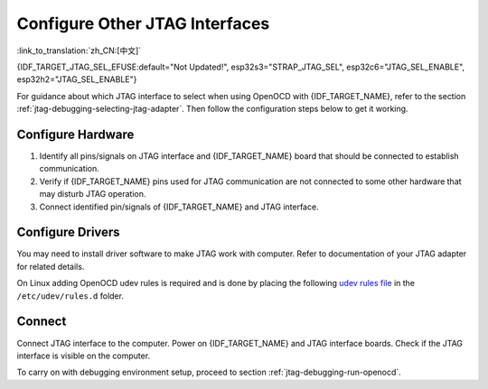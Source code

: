 Configure Other JTAG Interfaces
===============================
:link_to_translation:`zh_CN:[中文]`

{IDF_TARGET_JTAG_SEL_EFUSE:default="Not Updated!", esp32s3="STRAP_JTAG_SEL", esp32c6="JTAG_SEL_ENABLE", esp32h2="JTAG_SEL_ENABLE"}

For guidance about which JTAG interface to select when using OpenOCD with {IDF_TARGET_NAME}, refer to the section :ref:`jtag-debugging-selecting-jtag-adapter`. Then follow the configuration steps below to get it working.

.. only:: SOC_USB_SERIAL_JTAG_SUPPORTED

    Configure eFuses
    ^^^^^^^^^^^^^^^^

    By default, {IDF_TARGET_NAME} JTAG interface is connected to the :doc:`built-in USB_SERIAL_JTAG peripheral <configure-builtin-jtag>`. To use an external JTAG adapter instead, you need to switch the JTAG interface to the GPIO pins. This can be done by burning eFuses using ``espefuse.py`` tool.

    .. only:: esp32c3

        Burning ``DIS_USB_JTAG`` eFuse will permanently disable the connection between USB_SERIAL_JTAG and the JTAG port of the {IDF_TARGET_NAME}. JTAG interface can then be connected to |jtag-gpio-list|. Note that USB CDC functionality of USB_SERIAL_JTAG will still be usable, i.e., flashing and monitoring over USB CDC will still work.

    .. only:: not esp32c3

        - Burning ``DIS_USB_JTAG`` eFuse will permanently disable the connection between USB_SERIAL_JTAG and the JTAG port of the {IDF_TARGET_NAME}. JTAG interface can then be connected to |jtag-gpio-list|. Note that USB CDC functionality of USB_SERIAL_JTAG will still be usable, i.e., flashing and monitoring over USB CDC will still work.
        - Burning ``{IDF_TARGET_JTAG_SEL_EFUSE}`` eFuse will enable selection of JTAG interface by a strapping pin, |jtag-sel-gpio|. If the strapping pin is low when {IDF_TARGET_NAME} is reset, JTAG interface will use |jtag-gpio-list|. If the strapping pin is high, USB_SERIAL_JTAG will be used as the JTAG interface.

    .. warning::
        Burning eFuses is an irreversible operation, so please consider the above option before starting the process.

Configure Hardware
^^^^^^^^^^^^^^^^^^

1.  Identify all pins/signals on JTAG interface and {IDF_TARGET_NAME} board that should be connected to establish communication.

    .. include:: {IDF_TARGET_PATH_NAME}.inc
        :start-after: jtag-pins
        :end-before: ---

2.  Verify if {IDF_TARGET_NAME} pins used for JTAG communication are not connected to some other hardware that may disturb JTAG operation.

3.  Connect identified pin/signals of {IDF_TARGET_NAME} and JTAG interface.


Configure Drivers
^^^^^^^^^^^^^^^^^

You may need to install driver software to make JTAG work with computer. Refer to documentation of your JTAG adapter for related details.

On Linux adding OpenOCD udev rules is required and is done by placing the following `udev rules file <https://github.com/espressif/openocd-esp32/blob/master/contrib/60-openocd.rules>`_ in the ``/etc/udev/rules.d`` folder.

Connect
^^^^^^^

Connect JTAG interface to the computer. Power on {IDF_TARGET_NAME} and JTAG interface boards. Check if the JTAG interface is visible on the computer.


To carry on with debugging environment setup, proceed to section :ref:`jtag-debugging-run-openocd`.
